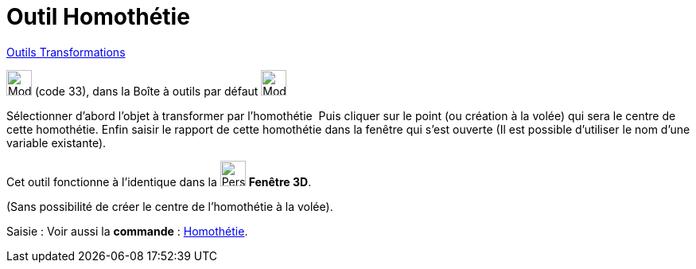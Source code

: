 = Outil Homothétie
:page-en: tools/Dilate_from_Point
ifdef::env-github[:imagesdir: /fr/modules/ROOT/assets/images]

xref:/Transformations.adoc[Outils Transformations]

image:32px-Mode_dilatefrompoint.svg.png[Mode dilatefrompoint.svg,width=32,height=32] (code 33), dans la Boîte à outils
par défaut image:32px-Mode_mirroratline.svg.png[Mode mirroratline.svg,width=32,height=32]

Sélectionner d’abord l’objet à transformer par l’homothétie  Puis cliquer sur le point (ou création à la volée) qui sera le centre de cette
homothétie. Enfin saisir le rapport de cette homothétie dans la fenêtre qui s’est ouverte (Il est possible d'utiliser le nom d’une variable existante).





Cet outil fonctionne à l'identique dans la image:32px-Perspectives_algebra_3Dgraphics.svg.png[Perspectives algebra
3Dgraphics.svg,width=32,height=32] *Fenêtre 3D*.

(Sans possibilité de créer le centre de l'homothétie à la volée).

[.kcode]#Saisie :# Voir aussi la *commande* : xref:/commands/Homothétie.adoc[Homothétie].
